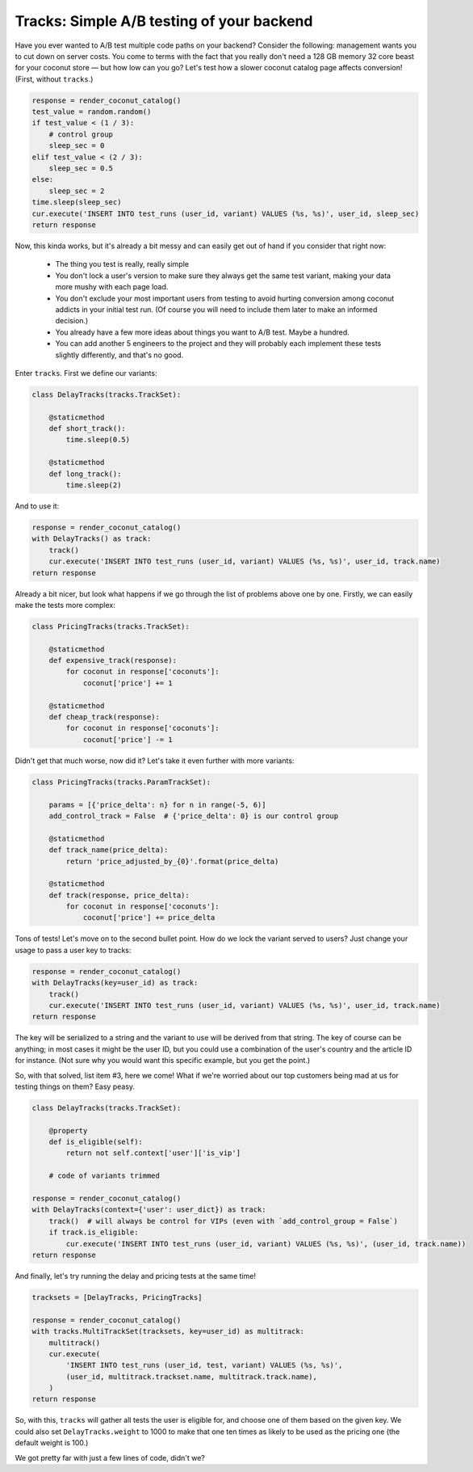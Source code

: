 Tracks: Simple A/B testing of your backend
==========================================

Have you ever wanted to A/B test multiple code paths on your backend? Consider
the following: management wants you to cut down on server costs. You come to
terms with the fact that you really don't need a 128 GB memory 32 core beast
for your coconut store — but how low can you go? Let's test how a slower
coconut catalog page affects conversion! (First, without ``tracks``.)

.. code-block:: python

    response = render_coconut_catalog()
    test_value = random.random()
    if test_value < (1 / 3):
        # control group
        sleep_sec = 0
    elif test_value < (2 / 3):
        sleep_sec = 0.5
    else:
        sleep_sec = 2
    time.sleep(sleep_sec)
    cur.execute('INSERT INTO test_runs (user_id, variant) VALUES (%s, %s)', user_id, sleep_sec)
    return response

Now, this kinda works, but it's already a bit messy and can easily get out of
hand if you consider that right now:

 - The thing you test is really, really simple
 - You don't lock a user's version to make sure they always get the same test
   variant, making your data more mushy with each page load.
 - You don't exclude your most important users from testing to avoid hurting
   conversion among coconut addicts in your initial test run. (Of course you
   will need to include them later to make an informed decision.)
 - You already have a few more ideas about things you want to A/B test. Maybe
   a hundred.
 - You can add another 5 engineers to the project and they will probably each
   implement these tests slightly differently, and that's no good.

Enter ``tracks``. First we define our variants:

.. code-block:: python

    class DelayTracks(tracks.TrackSet):

        @staticmethod
        def short_track():
            time.sleep(0.5)

        @staticmethod
        def long_track():
            time.sleep(2)

And to use it:

.. code-block:: python

    response = render_coconut_catalog()
    with DelayTracks() as track:
        track()
        cur.execute('INSERT INTO test_runs (user_id, variant) VALUES (%s, %s)', user_id, track.name)
    return response

Already a bit nicer, but look what happens if we go through the list of
problems above one by one. Firstly, we can easily make the tests more complex:

.. code-block:: python

    class PricingTracks(tracks.TrackSet):

        @staticmethod
        def expensive_track(response):
            for coconut in response['coconuts']:
                coconut['price'] += 1

        @staticmethod
        def cheap_track(response):
            for coconut in response['coconuts']:
                coconut['price'] -= 1

Didn't get that much worse, now did it? Let's take it even further with more
variants:

.. code-block:: python

    class PricingTracks(tracks.ParamTrackSet):

        params = [{'price_delta': n} for n in range(-5, 6)]
        add_control_track = False  # {'price_delta': 0} is our control group

        @staticmethod
        def track_name(price_delta):
            return 'price_adjusted_by_{0}'.format(price_delta)

        @staticmethod
        def track(response, price_delta):
            for coconut in response['coconuts']:
                coconut['price'] += price_delta

Tons of tests! Let's move on to the second bullet point. How do we lock the
variant served to users? Just change your usage to pass a user key to tracks:


.. code-block:: python

    response = render_coconut_catalog()
    with DelayTracks(key=user_id) as track:
        track()
        cur.execute('INSERT INTO test_runs (user_id, variant) VALUES (%s, %s)', user_id, track.name)
    return response

The key will be serialized to a string and the variant to use will be derived
from that string. The key of course can be anything; in most cases it might be
the user ID, but you could use a combination of the user's country and the
article ID for instance. (Not sure why you would want this specific example,
but you get the point.)

So, with that solved, list item #3, here we come! What if we're worried about
our top customers being mad at us for testing things on them? Easy peasy.

.. code-block:: python

    class DelayTracks(tracks.TrackSet):

        @property
        def is_eligible(self):
            return not self.context['user']['is_vip']

        # code of variants trimmed

    response = render_coconut_catalog()
    with DelayTracks(context={'user': user_dict}) as track:
        track()  # will always be control for VIPs (even with `add_control_group = False`)
        if track.is_eligible:
            cur.execute('INSERT INTO test_runs (user_id, variant) VALUES (%s, %s)', (user_id, track.name))
    return response

And finally, let's try running the delay and pricing tests at the same time!

.. code-block:: python

    tracksets = [DelayTracks, PricingTracks]

    response = render_coconut_catalog()
    with tracks.MultiTrackSet(tracksets, key=user_id) as multitrack:
        multitrack()
        cur.execute(
            'INSERT INTO test_runs (user_id, test, variant) VALUES (%s, %s)',
            (user_id, multitrack.trackset.name, multitrack.track.name),
        )
    return response

So, with this, ``tracks`` will gather all tests the user is eligible for, and
choose one of them based on the given key. We could also set
``DelayTracks.weight`` to 1000 to make that one ten times as likely to be used
as the pricing one (the default weight is 100.)

We got pretty far with just a few lines of code, didn't we?
